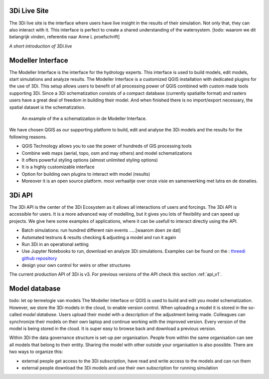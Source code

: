 3Di Live Site
^^^^^^^^^^^^^^^

The 3Di live site is the interface where users have live insight in the results of their simulation. Not only that, they can also interact with it. This interface is perfect to create a shared understanding of the watersystem. [todo: waarom we dit belangrijk vinden, referentie naar Anne L proefschrift]

.. raw:: html

	<iframe width="560" height="315" src="https://www.youtube.com/embed/k9heL89ZF1E" title="YouTube video player" frameborder="0" allow="accelerometer; autoplay; clipboard-write; encrypted-media; gyroscope; picture-in-picture" allowfullscreen></iframe>
*A short introduction of 3Di.live*


Modeller Interface
^^^^^^^^^^^^^^^^^^

The Modeller Interface is the interface for the hydrology experts. This interface is used to build models, edit models, start simulations and analyze results. The Modeller Interface is a customized QGIS installation with dedicated plugins for the use of 3Di. This setup allows users to benefit of all processing power of QGIS combined with custom made tools supporting 3Di. Since a 3Di schematization consists of a compact database (currently spatialite format) and rasters users have a great deal of freedom in building their model. And when finished there is no import/export necessary, the spatial dataset is the schematization. 

.. figure:: image/a_intro_modeller_interface.png
   :alt: 3Di Modeller Interface
   
   An example of the a schematization in de Modeller Interface.   
	
	
We have chosen QGIS as our supporting platform to build, edit and analyse the 3Di models and the results for the following reasons. 

- QGIS Technology allows you to use the power of hundreds of GIS processing tools
- Combine web maps (aerial, topo, osm and may others) and model schematizations
- It offers powerful styling options (almost unlimited styling options)
- It is a highly customizable interface
- Option for building own plugins to interact with model (results)
- Moreover it is an open source platform. mooi verhaaltje over onze visie en samenwerking met lutra en de donaties.


3Di API 
^^^^^^^^

The 3Di API is the center of the 3Di Ecosystem as it allows all interactions of users and forcings. The 3Di API is accessible for users. It is a more advanced way of modelling, but it gives you lots of flexibility and can speed up projects. We give here some examples of applications, where it can be usefull to interact directly using the API.

- Batch simulations: run hundred different rain events .....[waarom doen ze dat]
- Automated testruns & results checking & adjusting a model and run it again
- Run 3Di in an operational setting 
- Use Jupyter Notebooks to run, download en analyze 3Di simulations. Examples can be found on the : `threedi github repository <https://github.com/threedi/scripts-nens/tree/master/Notebooks%203Di%20-%20API%20v3%20-%20VD>`_
- design your own control for weirs or other structures

The current production API of 3Di is v3. For previous versions of the API check this section :ref:`api_v1`. 

Model database
^^^^^^^^^^^^^^^
todo: let op termelogie van models
The Modeller Interface or QGIS is used to build and edit you model schematization. However, we store the 3Di models in the cloud, to enable version control. When uploading a model it is stored in the so-called *model database*. Users upload their model with a description of the adjustment being made. Colleagues can synchronize their models on their own laptop and continue working with the improved version. Every version of the model is being stored in the cloud. It is super easy to browse back and download a previous version.

Within 3Di the data governance structure is set-up per organisation. People from within the same organisation can see all models that belong to their entity. Sharing the model with other outside your organisation is also possible. There are two ways to organize this:

- external people get access to the 3Di subscription, have read and write access to the models and can run them
- external people download the 3Di models and use their own subscription for running simulation

